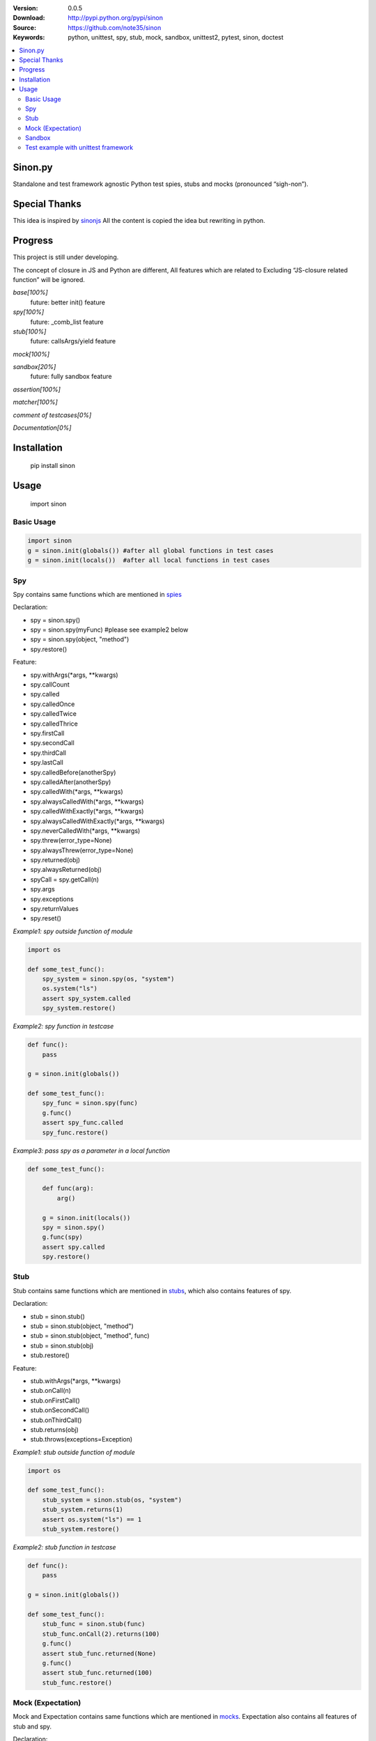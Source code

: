 .. image:: https://badge.fury.io/py/sinon.svg
    :target: https://badge.fury.io/py/sinon
.. image:: https://travis-ci.org/note35/sinon.svg?branch=dev
    :alt: dev-branch-ci-status
    :target: https://travis-ci.org/note35/sinon
.. image:: https://coveralls.io/repos/github/note35/sinon/badge.svg
    :target: https://coveralls.io/github/note35/sinon


:Version: 0.0.5
:Download: http://pypi.python.org/pypi/sinon
:Source: https://github.com/note35/sinon
:Keywords: python, unittest, spy, stub, mock, sandbox, unittest2, pytest, sinon, doctest

.. contents::
    :local:

Sinon.py
========

Standalone and test framework agnostic Python test spies, stubs and
mocks (pronounced “sigh-non”).

Special Thanks
==============

This idea is inspired by `sinonjs`_ All the content is copied the idea
but rewriting in python.

.. _sinonjs: https://github.com/sinonjs/sinon

Progress
========

This project is still under developing.

The concept of closure in JS and Python are different,  All features which
are related to Excluding “JS-closure related function” will be ignored.


*base[100%]*
  future: better init() feature

*spy[100%]*
  future: _comb_list feature

*stub[100%]*
  future: callsArgs/yield feature

*mock[100%]*

*sandbox[20%]*
  future: fully sandbox feature

*assertion[100%]*

*matcher[100%]*

*comment of testcases[0%]*

*Documentation[0%]*

Installation
============

    pip install sinon

Usage
=====

    import sinon

Basic Usage
-----------

.. code:: python

    import sinon
    g = sinon.init(globals()) #after all global functions in test cases
    g = sinon.init(locals())  #after all local functions in test cases

Spy
---

Spy contains same functions which are mentioned in `spies`_

.. _spies: http://sinonjs.org/docs/#spies

Declaration:

- spy = sinon.spy()
- spy = sinon.spy(myFunc) #please see example2 below
- spy = sinon.spy(object, "method")
- spy.restore()

Feature:

- spy.withArgs(\*args, \*\*kwargs)
- spy.callCount
- spy.called
- spy.calledOnce
- spy.calledTwice
- spy.calledThrice
- spy.firstCall
- spy.secondCall
- spy.thirdCall
- spy.lastCall
- spy.calledBefore(anotherSpy)
- spy.calledAfter(anotherSpy)
- spy.calledWith(\*args, \*\*kwargs)
- spy.alwaysCalledWith(\*args, \*\*kwargs)
- spy.calledWithExactly(\*args, \*\*kwargs)
- spy.alwaysCalledWithExactly(\*args, \*\*kwargs)
- spy.neverCalledWith(\*args, \*\*kwargs)
- spy.threw(error_type=None)
- spy.alwaysThrew(error_type=None)
- spy.returned(obj)
- spy.alwaysReturned(obj)
- spyCall = spy.getCall(n)
- spy.args
- spy.exceptions
- spy.returnValues
- spy.reset()

*Example1: spy outside function of module*

.. code:: python

    import os

    def some_test_func():
        spy_system = sinon.spy(os, "system")
        os.system("ls")
        assert spy_system.called
        spy_system.restore()

*Example2: spy function in testcase*

.. code:: python

    def func():
        pass

    g = sinon.init(globals())

    def some_test_func():
        spy_func = sinon.spy(func)
        g.func()
        assert spy_func.called
        spy_func.restore()

*Example3: pass spy as a parameter in a local function*

.. code:: python

    def some_test_func():

        def func(arg):
            arg()

        g = sinon.init(locals())
        spy = sinon.spy()
        g.func(spy)
        assert spy.called
        spy.restore()

Stub
----

Stub contains same functions which are mentioned in `stubs`_, which also contains features of spy.

.. _stubs: http://sinonjs.org/docs/#stubs

Declaration:

- stub = sinon.stub()
- stub = sinon.stub(object, "method")
- stub = sinon.stub(object, "method", func)
- stub = sinon.stub(obj)
- stub.restore()

Feature:

- stub.withArgs(\*args, \*\*kwargs)
- stub.onCall(n)
- stub.onFirstCall()
- stub.onSecondCall()
- stub.onThirdCall()
- stub.returns(obj)
- stub.throws(exceptions=Exception)

*Example1: stub outside function of module*

.. code:: python

    import os

    def some_test_func():
        stub_system = sinon.stub(os, "system")
        stub_system.returns(1)
        assert os.system("ls") == 1
        stub_system.restore()

*Example2: stub function in testcase*

.. code:: python

    def func():
        pass

    g = sinon.init(globals())

    def some_test_func():
        stub_func = sinon.stub(func)
        stub_func.onCall(2).returns(100)
        g.func()
        assert stub_func.returned(None)
        g.func()
        assert stub_func.returned(100)
        stub_func.restore()

Mock (Expectation)
------------------

Mock and Expectation contains same functions which are mentioned in `mocks`_. Expectation also contains all features of stub and spy. 

.. _mocks: http://sinonjs.org/docs/#mocks

Declaration:

- mock = sinon.mock(obj)
- expectation = mock.expects("method")
- mock.restore()
- mock.verify()

Feature of expectation:

- expectation.atLeast(number)
- expectation.atMost(number)
- expectation.never()
- expectation.once()
- expectation.twice()
- expectation.thrice()
- expectation.exactly()
- expectation.withArgs(\*args, \*\*kwargs)
- expectation.withExactArgs(\*args, \*\*kwargs)
- expectation.verify() #return boolean instead of raise exception

*Example1: mock single function of module*

.. code:: python

    import os
    def some_test_func():
        mock = sinon.mock(os)
        expectation = mock.expects("system").twice().atLeast(1).atMost(3)
        os.system("ls")
        os.system("ls")
        assert mock.verify()
        mock.restore()

*Example2: mock multiple functions*

.. code:: python

    import os
    def some_test_func():
        mock = sinon.mock(os)
        expectation1 = mock.expects("system").once()
        expectation2 = mock.expects("listdir").never()
        assert not mock.verify()
        assert expectation2.verify()
        mock.restore()

Sandbox
-------

In v1.0.0, sinon.py does not provide any features of sandbox except a decorator.

.. code:: python

    import sinon.sinon as sinon

    @sinon.test
    def someTest():
       ...

After someTest finished, all sinon related objects will be restored automatically.

Test example with unittest framework
------------------------------------

sinon can be used with any test framework, here is a full example.

    python -m unittest [test_file_name]

.. code:: python

    import unittest
    import sinon

    class GlobalCls(object):
        def clsFunc(self):
            return "A"

    def localFunc():
        return "B"

    class TestExample(unittest.TestCase):
 
        def setUp(self):
            global g
            g = sinon.init(globals())

        @sinon.test
        def test001(self):
            import os
            spy_system = sinon.spy(os, "system")
            os.system("ls")
            self.assertTrue(spy_system.called)

        @sinon.test
        def test002(self):
            spy_global_cls = sinon.spy(GlobalCls, "clsFunc")
            gc = GlobalCls()
            gc.clsFunc()
            self.assertTrue(spy_global_cls.called)

        @sinon.test
        def test003(self):
            stub_local_func = sinon.stub(localFunc)
            stub_local_func.returns("A")
            self.assertEqual(g.localFunc(), "A")
